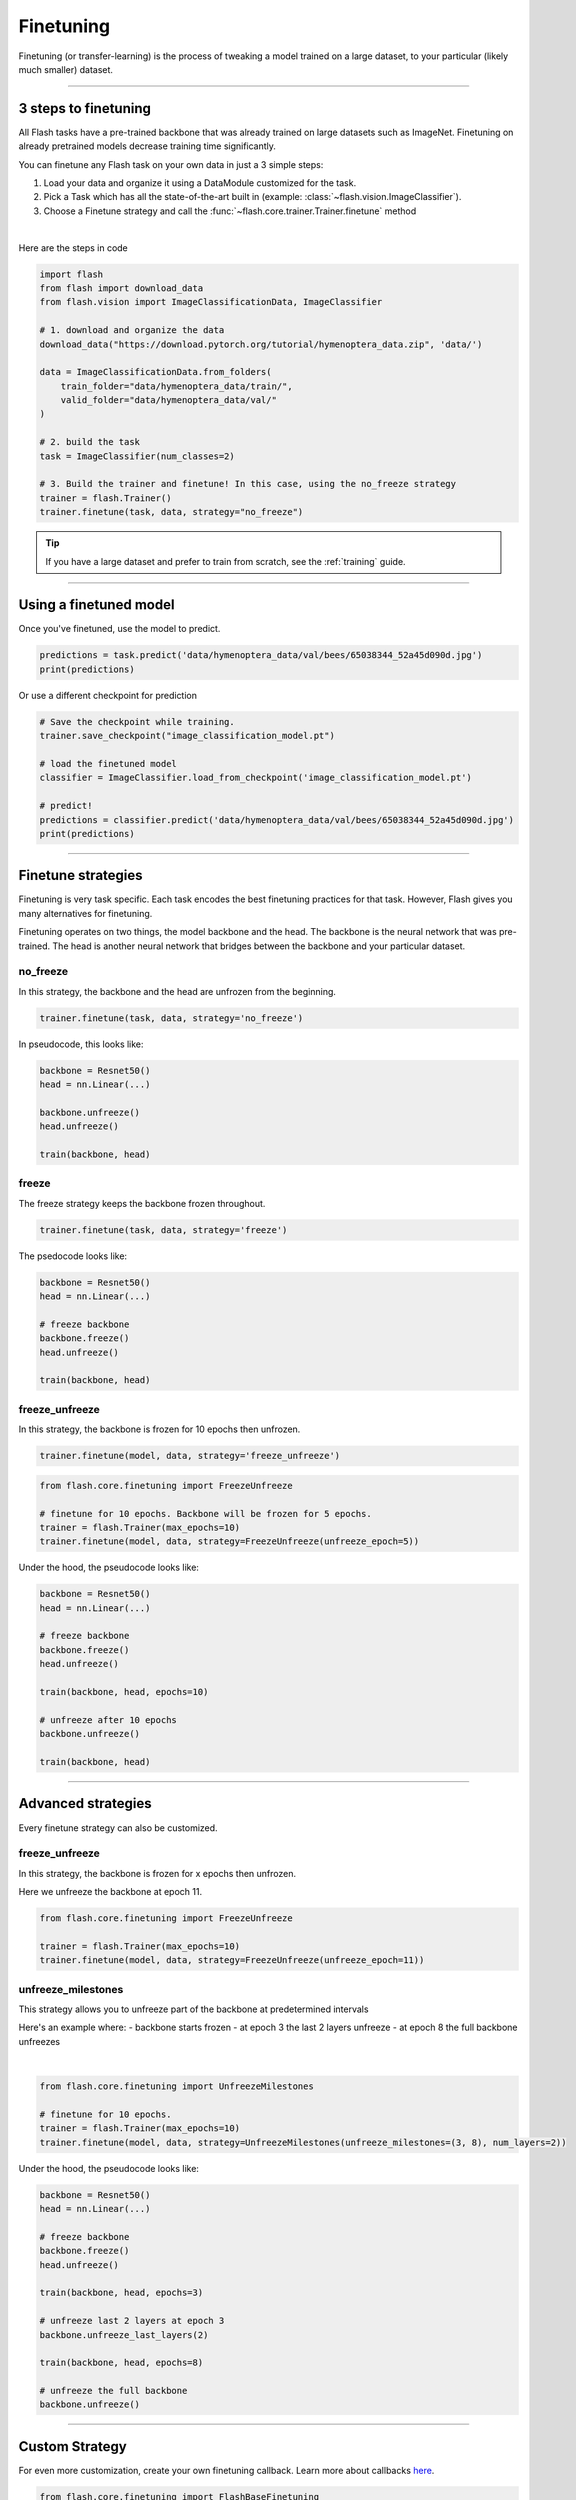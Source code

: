 .. _finetuning:

**********
Finetuning
**********

Finetuning (or transfer-learning) is the process of tweaking a model trained on a large dataset, to your particular (likely much smaller) dataset.

------

3 steps to finetuning
=====================

All Flash tasks have a pre-trained backbone that was already trained on large datasets such as ImageNet. Finetuning on already pretrained models decrease training time significantly.

You can finetune any Flash task on your own data in just a 3 simple steps:

1. Load your data and organize it using a DataModule customized for the task.

2. Pick a Task which has all the state-of-the-art built in (example: :class:`~flash.vision.ImageClassifier`).

3. Choose a Finetune strategy and call the :func:`~flash.core.trainer.Trainer.finetune` method

|

Here are the steps in code

.. code-block:: python

    import flash
    from flash import download_data
    from flash.vision import ImageClassificationData, ImageClassifier

    # 1. download and organize the data
    download_data("https://download.pytorch.org/tutorial/hymenoptera_data.zip", 'data/')

    data = ImageClassificationData.from_folders(
        train_folder="data/hymenoptera_data/train/",
        valid_folder="data/hymenoptera_data/val/"
    )

    # 2. build the task
    task = ImageClassifier(num_classes=2)

    # 3. Build the trainer and finetune! In this case, using the no_freeze strategy
    trainer = flash.Trainer()
    trainer.finetune(task, data, strategy="no_freeze")

.. tip:: If you have a large dataset and prefer to train from scratch, see the :ref:`training` guide.

----

Using a finetuned model
=======================
Once you've finetuned, use the model to predict.

.. code-block:: python

    predictions = task.predict('data/hymenoptera_data/val/bees/65038344_52a45d090d.jpg')
    print(predictions)

Or use a different checkpoint for prediction

.. code-block:: python

    # Save the checkpoint while training.
    trainer.save_checkpoint("image_classification_model.pt")

    # load the finetuned model
    classifier = ImageClassifier.load_from_checkpoint('image_classification_model.pt')

    # predict!
    predictions = classifier.predict('data/hymenoptera_data/val/bees/65038344_52a45d090d.jpg')
    print(predictions)

------

Finetune strategies
===================

Finetuning is very task specific. Each task encodes the best finetuning practices for that task.
However, Flash gives you many alternatives for finetuning.

Finetuning operates on two things, the model backbone and the head. The backbone
is the neural network that was pre-trained. The head is another neural network that bridges between the backbone
and your particular dataset.

no_freeze
---------
In this strategy, the backbone and the head are unfrozen from the beginning.

.. code-block:: python

    trainer.finetune(task, data, strategy='no_freeze')

In pseudocode, this looks like:

.. code-block:: python

    backbone = Resnet50()
    head = nn.Linear(...)

    backbone.unfreeze()
    head.unfreeze()

    train(backbone, head)

freeze
------
The freeze strategy keeps the backbone frozen throughout.

.. code-block:: python

    trainer.finetune(task, data, strategy='freeze')

The psedocode looks like:

.. code-block:: python

    backbone = Resnet50()
    head = nn.Linear(...)

    # freeze backbone
    backbone.freeze()
    head.unfreeze()

    train(backbone, head)

freeze_unfreeze
---------------
In this strategy, the backbone is frozen for 10 epochs then unfrozen.

.. code-block:: python

    trainer.finetune(model, data, strategy='freeze_unfreeze')

.. code-block:: python

    from flash.core.finetuning import FreezeUnfreeze

    # finetune for 10 epochs. Backbone will be frozen for 5 epochs.
    trainer = flash.Trainer(max_epochs=10)
    trainer.finetune(model, data, strategy=FreezeUnfreeze(unfreeze_epoch=5))

Under the hood, the pseudocode looks like:

.. code-block:: python

    backbone = Resnet50()
    head = nn.Linear(...)

    # freeze backbone
    backbone.freeze()
    head.unfreeze()

    train(backbone, head, epochs=10)

    # unfreeze after 10 epochs
    backbone.unfreeze()

    train(backbone, head)

-------

Advanced strategies
===================

Every finetune strategy can also be customized.


freeze_unfreeze
---------------
In this strategy, the backbone is frozen for x epochs then unfrozen.

Here we unfreeze the backbone at epoch 11.

.. code-block:: python

    from flash.core.finetuning import FreezeUnfreeze

    trainer = flash.Trainer(max_epochs=10)
    trainer.finetune(model, data, strategy=FreezeUnfreeze(unfreeze_epoch=11))

unfreeze_milestones
-------------------
This strategy allows you to unfreeze part of the backbone at predetermined intervals

Here's an example where:
- backbone starts frozen
- at epoch 3 the last 2 layers unfreeze
- at epoch 8 the full backbone unfreezes

|

.. code-block:: python

    from flash.core.finetuning import UnfreezeMilestones

    # finetune for 10 epochs.
    trainer = flash.Trainer(max_epochs=10)
    trainer.finetune(model, data, strategy=UnfreezeMilestones(unfreeze_milestones=(3, 8), num_layers=2))

Under the hood, the pseudocode looks like:

.. code-block:: python

    backbone = Resnet50()
    head = nn.Linear(...)

    # freeze backbone
    backbone.freeze()
    head.unfreeze()

    train(backbone, head, epochs=3)

    # unfreeze last 2 layers at epoch 3
    backbone.unfreeze_last_layers(2)

    train(backbone, head, epochs=8)

    # unfreeze the full backbone
    backbone.unfreeze()

--------

Custom Strategy
===============
For even more customization, create your own finetuning callback. Learn more about callbacks `here <https://pytorch-lightning.readthedocs.io/en/stable/callbacks.html>`_.

.. code-block:: python

    from flash.core.finetuning import FlashBaseFinetuning

    # Create a finetuning callback
    class FeatureExtractorFreezeUnfreeze(FlashBaseFinetuning):

        def __init__(self, unfreeze_at_epoch: int = 5, train_bn: bool = true)
            # this will set self.attr_names as ["feature_extractor"]
            super().__init__("feature_extractor", train_bn)
            self._unfreeze_at_epoch = unfreeze_at_epoch

        def finetune_function(self, pl_module, current_epoch, optimizer, opt_idx):
            # unfreeze any module you want by overriding this function

            # When ``current_epoch`` is 5, feature_extractor will start to be trained.
            if current_epoch == self._unfreeze_at_epoch:
                self.unfreeze_and_add_param_group(
                    module=pl_module.feature_extractor,
                    optimizer=optimizer,
                    train_bn=True,
                )

    # Init the trainer
    trainer = flash.Trainer(max_epochs=10)

    # pass the callback to trainer.finetune
    trainer.finetune(model, data, strategy=FeatureExtractorFreezeUnfreeze(unfreeze_epoch=5))
